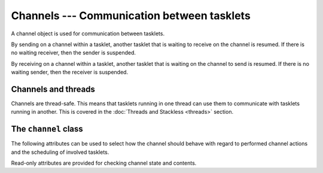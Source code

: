 .. _channels:

*******************************************
Channels --- Communication between tasklets
*******************************************

A channel object is used for communication between tasklets.

By sending on a channel within a tasklet, another tasklet that is waiting to
receive on the channel is resumed.  If there is no waiting receiver, then the
sender is suspended.

By receiving on a channel within a tasklet, another tasklet that is waiting
on the channel to send is resumed.  If there is no waiting sender, then the
receiver is suspended.

--------------------
Channels and threads
--------------------

Channels are thread-safe.  This means that tasklets running in one thread can
use them to communicate with tasklets running in another.  This is covered
in the :doc:`Threads and Stackless <threads>` section.

---------------------
The ``channel`` class
---------------------

.. class:: channel()

.. method:: channel.send(value)

   Send a value over the channel.  If no other tasklet is already receiving on
   the channel, the sender will be blocked.  Otherwise, the receiver will be
   activated immediately, and the sender is put at the end of the runnables
   list.
   
   Example - sending a value over a channel::
   
       >>> c = stackless.channel()
       >>> def sender(chan, value):
       ...     chan.send(value)
       ...
       >>> stackless.tasklet(sender)(5)
       >>> stackless.run()
       >>> print(c.receive())
       5

.. method:: channel.receive()

   Receive a value over the channel.  If no other tasklet is already sending
   on the channel, the receiver will be blocked. Otherwise, the sender will be
   activated immediately, and the receiver is put at the end of the runnables
   list.
   
   Example - receiving a value over a channel::
   
       >>> c = stackless.channel()
       >>> def receiver(chan):
       ...     value = chan.receive()
       ...     print(value)
       ...
       >>> stackless.tasklet(receiver)(c)
       >>> stackless.run()
       >>> c.send(5)
       5

.. method:: channel.send_exception(exc, *args)

   Send an exception over the channel.  The behaviour is the same as for
   :meth:`send`, however the receiving tasklet has the exception raised
   on it rather than receiving a value as it expects.

   Example - sending an exception to a waiting receiver::

       >>> c = stackless.channel()
       >>> def receiver(chan):
       ...     chan.receive()
       ...
        >>> stackless.tasklet(receiver)(c)
        <stackless.tasklet object at 0x01BB8130>
        >>> stackless.run()
        >>> c.send_exception(Exception, "xxx")
        Traceback (most recent call last):
          File "<stdin>", line 1, in <module>
          File "<stdin>", line 2, in receiver
        Exception: xxx

.. method:: channel.send_throw(exc[, val[, tb]])

   Send an exception over a channel.  The arguments have the same semantics as
   for the `raise` keyword.  This allows an existing exception to be sent
   over a channel, and the traceback to be propagated

   Example::
   
       try:
           foo()
       except Exception:
           mychannel.send_throw(*sys.exc_info())

.. method:: channel.send_sequence(seq)

   Send a stream of values over the channel.  Combined with a generator, this
   is a very efficient way to build fast pipes.

   Example - sending a sequence over a channel::
   
       >>> def sender(channel):
       ...     channel.send_sequence(sequence)
       ...
       >>> def receiver(channel):
       ...     count = 0
       ...     while count < len(sequence):
       ...             count += 1
       ...             value = channel.receive()
       ...             print(value)
       ...
       >>> c = stackless.channel()
       >>> stackless.tasklet(sender)(c)
       <stackless.tasklet object at 0x01BB84F0>
       >>> stackless.tasklet(receiver)(c)
       <stackless.tasklet object at 0x01BB8170>
       >>> sequence = range(4)
       >>> sequence
       [0, 1, 2, 3]
       >>> stackless.run()
       0
       1
       2
       3

.. method:: channel.__iter__()

   Channels can work as an iterator.  When they are used in this way, call
   overhead is removed on the receiving side, making it an efficient approach.
   
   Example - iterating over a channel::
   
       >>> def sender(channel):
       ...     for value in sequence:
       ...         channel.send(value)
       ...
       >>> def receiver(channel):
       ...     for value in channel:
       ...         print(value)
       ...
       >>> c = stackless.channel()
       >>> stackless.tasklet(sender)(c)
       <stackless.tasklet object at 0x01BB84F0>
       >>> stackless.tasklet(receiver)(c)
       <stackless.tasklet object at 0x01BB8170>
       >>> sequence = range(4)
       >>> sequence
       [0, 1, 2, 3]
       >>> stackless.run()
       0
       1
       2
       3       

.. method:: channel.next()

   Part of the :ref:`iteration protocol <typeiter>`.  Either returns the next value, or raises
   :exc:`StopIteration`.

.. method:: channel.open()

   Reopen a channel, see :meth:`close`.

   .. note::
   
      This functionality is rarely used in practice.

.. method:: channel.close()

   Prevents the channel queue from growing.  If the channel is not empty, the
   flag :attr:`closing` becomes ``True``.  If the channel is empty, the flag
   :attr:`closed` becomes ``True``.

   .. note::
   
      This functionality is rarely used in practice.

The following attributes can be used to select how the channel should behave
with regard to performed channel actions and the scheduling of involved
tasklets.

.. attribute:: channel.preference

   The :attr:`preference` attribute allows you to customise how the channel
   actions :attr:`send` or :attr:`receive` work with the scheduler.

   There are three valid values you can assign it:

     +----+------------------------------------+
     | -1 | Prefer the receiver (the default). |
     +----+------------------------------------+
     |  1 | Prefer the sender.                 |
     +----+------------------------------------+
     |  0 | Do not prefer anything.            |
     +----+------------------------------------+

   It can be very important to your code behaving predictably, that it does
   one particular side of the channel action during the call.  This might
   be that in a :attr:`send` action, the sending tasklet is blocked and
   rescheduled, while the waiting receiving tasklet is given the sent
   value and continues executing immediately.  It might be that in a
   :attr:`send` action, the sending tasklet returns immediately to continue
   execution while the receiving tasklet is rescheduled.  It might even
   be that both tasklets are scheduled.
   
   The key to getting channel actions to work the way you want is to
   understand what "prefer" means.  The tasklet that is preferred is simply
   the one whose execution resumes immediately, while the other tasklet
   is resumes execution when it next gets scheduled.

   So if you do not want your send operations to block, you might set your
   :attr:`preference` attribute to ``1``.  In this way, you could then
   send to all waiting receivers without blocking, as shown in the
   :ref:`pumping the scheduler <slp-chan-pref-ex1>` idiom described
   elsewhere in this documentation.
   
   On the other hand, if you have a channel you are receiving a lot of data
   through, you might want to collect all the waiting data in the most
   efficient way - without blocking.
   
   Example - receiving it all, without blocking::
   
       channel.preference = -1
       
       while channel.balance > 0:
           total += channel.receive()

   In fact, by using the handy :attr:`tasklet.block_trap` attribute, that
   this does not block can be easy verified.
   
   Example - verified receiving without blocking::
   
       channel.preference = -1
       
       old_value = stackless.current.block_trap
       stackless.current.block_trap = True
       try:
           while channel.balance > 0:
               total += channel.receive()           
       finally:
           stackless.current.block_trap = old_value

.. attribute:: channel.schedule_all

   Setting this attribute to ``1`` overrides the value assigned to the
   :attr:`preference` attribute.  If set to ``1``, then any channel
   action will result in involved tasklets being scheduled to continue
   execution later.

Read-only attributes are provided for checking channel state and contents.

.. attribute:: channel.balance

   The number of tasklets waiting to send (>0) or receive (<0).
   
   Example - reawakening all blocked senders::
   
       >>> while channel.balance > 0:
       ...     channel.send(None)

.. attribute:: channel.closing

   The value of this attribute is ``True`` when :meth:`close` has been called.

.. attribute:: channel.closed

   The value of this attribute is ``True`` when :meth:`close` has been called
   and the channel is empty.

.. attribute:: channel.queue

   This value of this attribute is the first tasklet in the chain of tasklets
   that are blocked on the channel.  If the value is ``None``, then the
   channel is empty.
   
   Example - printing out the chain of tasklets blocked on the channel::
   
       >>> t = channel.queue
       >>> idx = 0
       >>> while t is not None:
       ...     print(idx, id(t))
       ...     t = t.next
       ...     idx += 1
       ... else:
       ...     print("The channel is empty.")
